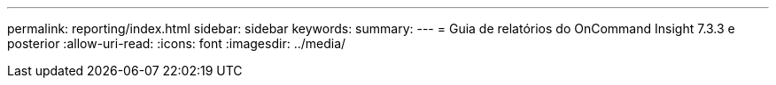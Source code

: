 ---
permalink: reporting/index.html 
sidebar: sidebar 
keywords:  
summary:  
---
= Guia de relatórios do OnCommand Insight 7.3.3 e posterior
:allow-uri-read: 
:icons: font
:imagesdir: ../media/


